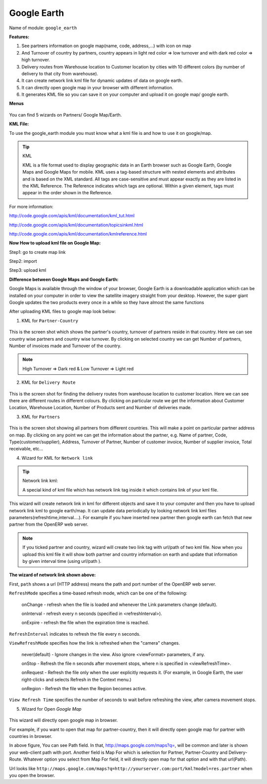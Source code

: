 
.. i18n: **************
.. i18n: Google Earth
.. i18n: **************
..

**************
Google Earth
**************

.. i18n: Name of module: 
.. i18n: ``google_earth``
..

Name of module: 
``google_earth``

.. i18n: **Features:**
..

**Features:**

.. i18n: 1. See partners information on google map(name, code, address,...) with icon on map
.. i18n: 
.. i18n: 2. And Turnover of country by partners, country appears in light red color => low turnover and with dark red color => high turnover.
.. i18n: 
.. i18n: 3. Delivery routes from Warehouse location to Customer location by cities with 10 different colors (by number of delivery to that city from warehouse).
.. i18n: 
.. i18n: 4. It can create network link kml file for dynamic updates of data on google earth.
.. i18n: 
.. i18n: 5. It can directly open google map in your browser with different information.
.. i18n: 
.. i18n: 6. It generates KML file so you can save it on your computer and upload it on google map/ google earth.
..

1. See partners information on google map(name, code, address,...) with icon on map

2. And Turnover of country by partners, country appears in light red color => low turnover and with dark red color => high turnover.

3. Delivery routes from Warehouse location to Customer location by cities with 10 different colors (by number of delivery to that city from warehouse).

4. It can create network link kml file for dynamic updates of data on google earth.

5. It can directly open google map in your browser with different information.

6. It generates KML file so you can save it on your computer and upload it on google map/ google earth.

.. i18n: **Menus**
..

**Menus**

.. i18n: .. figure::  images/menu_earth.jpg
.. i18n:    :scale: 50
.. i18n:    :align: center
..

.. figure::  images/menu_earth.jpg
   :scale: 50
   :align: center

.. i18n: You can find 5 wizards on Partners/ Google Map/Earth.
..

You can find 5 wizards on Partners/ Google Map/Earth.

.. i18n: **KML File:**
..

**KML File:**

.. i18n: To use the google_earth module you must know what a kml file is and how to use it on google/map.
..

To use the google_earth module you must know what a kml file is and how to use it on google/map.

.. i18n: .. tip::  KML
.. i18n: 
.. i18n:     KML is a file format used to display geographic data in an Earth browser such as Google Earth, Google Maps and Google Maps for mobile. KML uses a tag-based structure with nested elements and attributes and is based on the XML standard. All tags are case-sensitive and must appear exactly as they are listed in the KML Reference. The Reference indicates which tags are optional. Within a given element, tags must appear in the order shown in the Reference.
..

.. tip::  KML

    KML is a file format used to display geographic data in an Earth browser such as Google Earth, Google Maps and Google Maps for mobile. KML uses a tag-based structure with nested elements and attributes and is based on the XML standard. All tags are case-sensitive and must appear exactly as they are listed in the KML Reference. The Reference indicates which tags are optional. Within a given element, tags must appear in the order shown in the Reference.

.. i18n: For more information: 
..

For more information: 

.. i18n: http://code.google.com/apis/kml/documentation/kml_tut.html
..

http://code.google.com/apis/kml/documentation/kml_tut.html

.. i18n: http://code.google.com/apis/kml/documentation/topicsinkml.html
..

http://code.google.com/apis/kml/documentation/topicsinkml.html

.. i18n: http://code.google.com/apis/kml/documentation/kmlreference.html
..

http://code.google.com/apis/kml/documentation/kmlreference.html

.. i18n: **Now How to upload kml file on Google Map:**
..

**Now How to upload kml file on Google Map:**

.. i18n: Step1: go to create map link
..

Step1: go to create map link

.. i18n: Step2: import
..

Step2: import

.. i18n: Step3: upload kml
..

Step3: upload kml

.. i18n: **Difference between Google Maps and Google Earth:**
..

**Difference between Google Maps and Google Earth:**

.. i18n: Google Maps is available through the window of your browser, Google Earth is a downloadable application which can be installed on your computer in order to view the satellite imagery straight from your desktop. However, the super giant Google updates the two products every once in a while so they have almost the same functions
..

Google Maps is available through the window of your browser, Google Earth is a downloadable application which can be installed on your computer in order to view the satellite imagery straight from your desktop. However, the super giant Google updates the two products every once in a while so they have almost the same functions

.. i18n: After uploading KML files to google map look below:
..

After uploading KML files to google map look below:

.. i18n: (1) KML for ``Partner-Country``
..

(1) KML for ``Partner-Country``

.. i18n: .. figure::  images/google_map.jpg
.. i18n:    :scale: 50
.. i18n:    :align: center
..

.. figure::  images/google_map.jpg
   :scale: 50
   :align: center

.. i18n: This is the screen shot which shows the partner's country, turnover of partners reside in that country. Here we can see country wise partners and country wise turnover. By clicking on selected country we can get Number of partners, Number of invoices made and Turnover of the country.
..

This is the screen shot which shows the partner's country, turnover of partners reside in that country. Here we can see country wise partners and country wise turnover. By clicking on selected country we can get Number of partners, Number of invoices made and Turnover of the country.

.. i18n: .. note:: High Turnover => Dark red & Low Turnover => Light red
..

.. note:: High Turnover => Dark red & Low Turnover => Light red

.. i18n: (2) KML for ``Delivery Route``
..

(2) KML for ``Delivery Route``

.. i18n: .. figure::  images/earth_delivery.jpg
.. i18n:    :scale: 50
.. i18n:    :align: center
..

.. figure::  images/earth_delivery.jpg
   :scale: 50
   :align: center

.. i18n: This is the screen shot for finding the delivery routes from warehouse location to customer location. Here we can see there are different routes in different colours. By clicking on particular route we get the information about Customer Location, Warehouse Location, Number of Products sent and Number of deliveries made.
..

This is the screen shot for finding the delivery routes from warehouse location to customer location. Here we can see there are different routes in different colours. By clicking on particular route we get the information about Customer Location, Warehouse Location, Number of Products sent and Number of deliveries made.

.. i18n: (3) KML for ``Partners``
..

(3) KML for ``Partners``

.. i18n: .. figure::  images/partner_map.jpg
.. i18n:    :scale: 50
.. i18n:    :align: center
..

.. figure::  images/partner_map.jpg
   :scale: 50
   :align: center

.. i18n: This is the screen shot showing all partners from different countries. This will make a point on particular partner address on map. By clicking on any point we can get the information about the partner, e.g. Name of partner, Code, Type(customer/supplier), Address, Turnover of Partner, Number of customer invoice, Number of supplier invoice, Total receivable, etc...
..

This is the screen shot showing all partners from different countries. This will make a point on particular partner address on map. By clicking on any point we can get the information about the partner, e.g. Name of partner, Code, Type(customer/supplier), Address, Turnover of Partner, Number of customer invoice, Number of supplier invoice, Total receivable, etc...

.. i18n: (4) Wizard for KML for ``Network link``
..

(4) Wizard for KML for ``Network link``

.. i18n: .. figure::  images/earth_wizard.jpg
.. i18n:    :scale: 50
.. i18n:    :align: center
.. i18n:  
.. i18n: .. tip:: Network link kml: 
.. i18n: 
.. i18n:         A special kind of kml file which has network link tag inside it which contains link of your kml file.
..

.. figure::  images/earth_wizard.jpg
   :scale: 50
   :align: center
 
.. tip:: Network link kml: 

        A special kind of kml file which has network link tag inside it which contains link of your kml file.

.. i18n: This wizard will create network link in kml for different objects and save it to your computer and then you have to upload network link kml to google earth/map. It can update data periodically by looking network link kml files parameters(refreshtime,interval....). For example if you have inserted new partner then google earth can fetch that new partner from the OpenERP web server.
..

This wizard will create network link in kml for different objects and save it to your computer and then you have to upload network link kml to google earth/map. It can update data periodically by looking network link kml files parameters(refreshtime,interval....). For example if you have inserted new partner then google earth can fetch that new partner from the OpenERP web server.

.. i18n: .. note:: If you ticked partner and country, wizard will create two link tag with url/path of two kml file. Now when you upload this kml file it will show both partner and country information on earth and update that information by given interval time (using url/path ).
.. i18n: 	
.. i18n: 	
.. i18n: **The wizard of network link shown above:**
..

.. note:: If you ticked partner and country, wizard will create two link tag with url/path of two kml file. Now when you upload this kml file it will show both partner and country information on earth and update that information by given interval time (using url/path ).
	
	
**The wizard of network link shown above:**

.. i18n: First, ``path`` shows a url (HTTP address) means the path and port number of the OpenERP web server.
.. i18n: 	
.. i18n: ``RefreshMode`` specifies a time-based refresh mode, which can be one of the following: 
..

First, ``path`` shows a url (HTTP address) means the path and port number of the OpenERP web server.
	
``RefreshMode`` specifies a time-based refresh mode, which can be one of the following: 

.. i18n:     onChange - refresh when the file is loaded and whenever the Link parameters change (default).
.. i18n:     
.. i18n:     onInterval - refresh every n seconds (specified in <refreshInterval>).
.. i18n:     
.. i18n:     onExpire - refresh the file when the expiration time is reached.
..

    onChange - refresh when the file is loaded and whenever the Link parameters change (default).
    
    onInterval - refresh every n seconds (specified in <refreshInterval>).
    
    onExpire - refresh the file when the expiration time is reached.

.. i18n: ``RefreshInterval`` indicates to refresh the file every n seconds. 
..

``RefreshInterval`` indicates to refresh the file every n seconds. 

.. i18n: ``ViewRefreshMode`` specifies how the link is refreshed when the "camera" changes.
..

``ViewRefreshMode`` specifies how the link is refreshed when the "camera" changes.

.. i18n:     never(default) - Ignore changes in the view. Also ignore <viewFormat> parameters, if any. 
.. i18n: 		
.. i18n:     onStop - Refresh the file n seconds after movement stops, where n is specified in <viewRefreshTime>. 
.. i18n:         
.. i18n:     onRequest - Refresh the file only when the user explicitly requests it. (For example, in Google Earth, the user right-clicks and selects Refresh in the Context menu.) 
.. i18n:         
.. i18n:     onRegion - Refresh the file when the Region becomes active.
..

    never(default) - Ignore changes in the view. Also ignore <viewFormat> parameters, if any. 
		
    onStop - Refresh the file n seconds after movement stops, where n is specified in <viewRefreshTime>. 
        
    onRequest - Refresh the file only when the user explicitly requests it. (For example, in Google Earth, the user right-clicks and selects Refresh in the Context menu.) 
        
    onRegion - Refresh the file when the Region becomes active.

.. i18n: ``View Refresh Time`` specifies the number of seconds to wait before refreshing the view, after 	camera movement stops.
.. i18n:      
..

``View Refresh Time`` specifies the number of seconds to wait before refreshing the view, after 	camera movement stops.
     

.. i18n: (5) Wizard for Open *Google Map*
..

(5) Wizard for Open *Google Map*

.. i18n: .. figure::  images/open_map.jpg
.. i18n:    :scale: 50
.. i18n:    :align: center
..

.. figure::  images/open_map.jpg
   :scale: 50
   :align: center

.. i18n: This wizard will directly open google map in browser.
..

This wizard will directly open google map in browser.

.. i18n: For example, if you want to open that map for partner-country, then it will directly open google map for partner with countries in browser.
..

For example, if you want to open that map for partner-country, then it will directly open google map for partner with countries in browser.

.. i18n: In above figure, You can see Path field. In that, http://maps.google.com/maps?q=, will be common and later is shown your web-client path with port. Another field is Map For which is selection for Partner, Partner-Country and Delivery-Route. Whatever option you select from Map For field, it will directly open map for that option and with that url(Path).
..

In above figure, You can see Path field. In that, http://maps.google.com/maps?q=, will be common and later is shown your web-client path with port. Another field is Map For which is selection for Partner, Partner-Country and Delivery-Route. Whatever option you select from Map For field, it will directly open map for that option and with that url(Path).

.. i18n: Url looks like ``http://maps.google.com/maps?q=http://yourserver.com:port/kml?model=res.partner`` when you open the browser.
..

Url looks like ``http://maps.google.com/maps?q=http://yourserver.com:port/kml?model=res.partner`` when you open the browser.

.. i18n: .. Copyright © Open Object Press. All rights reserved.
..

.. Copyright © Open Object Press. All rights reserved.

.. i18n: .. You may take electronic copy of this publication and distribute it if you don't
.. i18n: .. change the content. You can also print a copy to be read by yourself only.
..

.. You may take electronic copy of this publication and distribute it if you don't
.. change the content. You can also print a copy to be read by yourself only.

.. i18n: .. We have contracts with different publishers in different countries to sell and
.. i18n: .. distribute paper or electronic based versions of this book (translated or not)
.. i18n: .. in bookstores. This helps to distribute and promote the OpenERP product. It
.. i18n: .. also helps us to create incentives to pay contributors and authors using author
.. i18n: .. rights of these sales.
..

.. We have contracts with different publishers in different countries to sell and
.. distribute paper or electronic based versions of this book (translated or not)
.. in bookstores. This helps to distribute and promote the OpenERP product. It
.. also helps us to create incentives to pay contributors and authors using author
.. rights of these sales.

.. i18n: .. Due to this, grants to translate, modify or sell this book are strictly
.. i18n: .. forbidden, unless Tiny SPRL (representing Open Object Press) gives you a
.. i18n: .. written authorisation for this.
..

.. Due to this, grants to translate, modify or sell this book are strictly
.. forbidden, unless Tiny SPRL (representing Open Object Press) gives you a
.. written authorisation for this.

.. i18n: .. Many of the designations used by manufacturers and suppliers to distinguish their
.. i18n: .. products are claimed as trademarks. Where those designations appear in this book,
.. i18n: .. and Open Object Press was aware of a trademark claim, the designations have been
.. i18n: .. printed in initial capitals.
..

.. Many of the designations used by manufacturers and suppliers to distinguish their
.. products are claimed as trademarks. Where those designations appear in this book,
.. and Open Object Press was aware of a trademark claim, the designations have been
.. printed in initial capitals.

.. i18n: .. While every precaution has been taken in the preparation of this book, the publisher
.. i18n: .. and the authors assume no responsibility for errors or omissions, or for damages
.. i18n: .. resulting from the use of the information contained herein.
..

.. While every precaution has been taken in the preparation of this book, the publisher
.. and the authors assume no responsibility for errors or omissions, or for damages
.. resulting from the use of the information contained herein.

.. i18n: .. Published by Open Object Press, Grand Rosière, Belgium
..

.. Published by Open Object Press, Grand Rosière, Belgium
